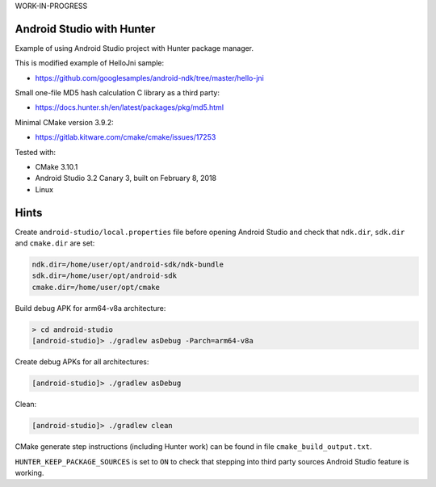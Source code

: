 WORK-IN-PROGRESS

Android Studio with Hunter
==========================

Example of using Android Studio project with Hunter package manager.

This is modified example of HelloJni sample:

* https://github.com/googlesamples/android-ndk/tree/master/hello-jni

Small one-file MD5 hash calculation C library as a third party:

* https://docs.hunter.sh/en/latest/packages/pkg/md5.html

Minimal CMake version 3.9.2:

* https://gitlab.kitware.com/cmake/cmake/issues/17253

Tested with:

* CMake 3.10.1
* Android Studio 3.2 Canary 3, built on February 8, 2018
* Linux

Hints
=====

Create ``android-studio/local.properties`` file before opening Android Studio and
check that ``ndk.dir``, ``sdk.dir`` and ``cmake.dir`` are set:

.. code-block:: none

  ndk.dir=/home/user/opt/android-sdk/ndk-bundle
  sdk.dir=/home/user/opt/android-sdk
  cmake.dir=/home/user/opt/cmake

Build debug APK for arm64-v8a architecture:

.. code-block:: none

  > cd android-studio
  [android-studio]> ./gradlew asDebug -Parch=arm64-v8a

Create debug APKs for all architectures:

.. code-block:: none

  [android-studio]> ./gradlew asDebug

Clean:

.. code-block:: none

  [android-studio]> ./gradlew clean

CMake generate step instructions (including Hunter work) can
be found in file ``cmake_build_output.txt``.

``HUNTER_KEEP_PACKAGE_SOURCES`` is set to ``ON`` to check that stepping into
third party sources Android Studio feature is working.
